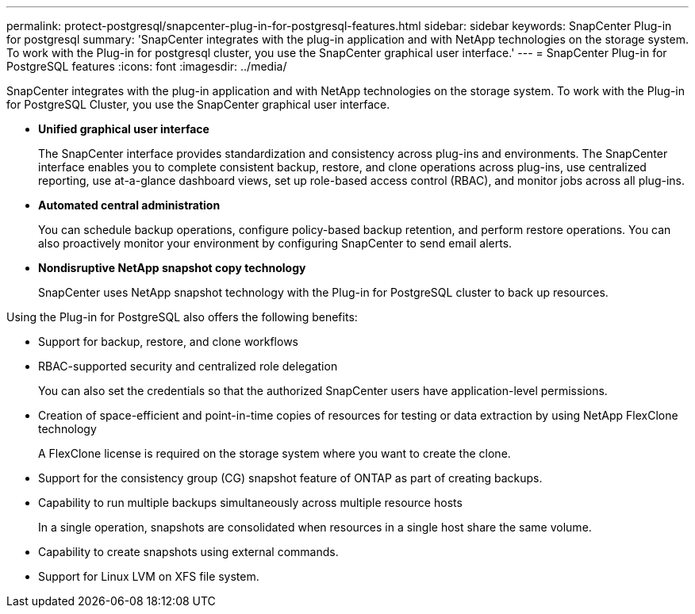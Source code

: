 ---
permalink: protect-postgresql/snapcenter-plug-in-for-postgresql-features.html
sidebar: sidebar
keywords: SnapCenter Plug-in for postgresql
summary: 'SnapCenter integrates with the plug-in application and with NetApp technologies on the storage system. To work with the Plug-in for postgresql cluster, you use the SnapCenter graphical user interface.'
---
= SnapCenter Plug-in for PostgreSQL features
:icons: font
:imagesdir: ../media/

[.lead]
SnapCenter integrates with the plug-in application and with NetApp technologies on the storage system. To work with the Plug-in for PostgreSQL Cluster, you use the SnapCenter graphical user interface.

* *Unified graphical user interface*
+
The SnapCenter interface provides standardization and consistency across plug-ins and environments. The SnapCenter interface enables you to complete consistent backup, restore, and clone operations across plug-ins, use centralized reporting, use at-a-glance dashboard views, set up role-based access control (RBAC), and monitor jobs across all plug-ins.

* *Automated central administration*
+
You can schedule backup operations, configure policy-based backup retention, and perform restore operations. You can also proactively monitor your environment by configuring SnapCenter to send email alerts.

* *Nondisruptive NetApp snapshot copy technology*
+
SnapCenter uses NetApp snapshot technology with the Plug-in for PostgreSQL cluster to back up resources.

Using the Plug-in for PostgreSQL also offers the following benefits:

* Support for backup, restore, and clone workflows
* RBAC-supported security and centralized role delegation
+
You can also set the credentials so that the authorized SnapCenter users have application-level permissions.

* Creation of space-efficient and point-in-time copies of resources for testing or data extraction by using NetApp FlexClone technology
+
A FlexClone license is required on the storage system where you want to create the clone.

* Support for the consistency group (CG) snapshot feature of ONTAP as part of creating backups.
* Capability to run multiple backups simultaneously across multiple resource hosts
+
In a single operation, snapshots are consolidated when resources in a single host share the same volume.

* Capability to create snapshots using external commands.
* Support for Linux LVM on XFS file system.
